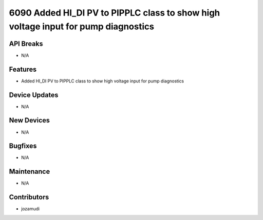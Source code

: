6090 Added HI_DI PV to PIPPLC class to show high voltage input for pump diagnostics
#################

API Breaks
----------
- N/A

Features
--------
- Added HI_DI PV to PIPPLC class to show high voltage input for pump diagnostics

Device Updates
--------------
- N/A

New Devices
-----------
- N/A

Bugfixes
--------
- N/A

Maintenance
-----------
- N/A

Contributors
------------
- jozamudi
